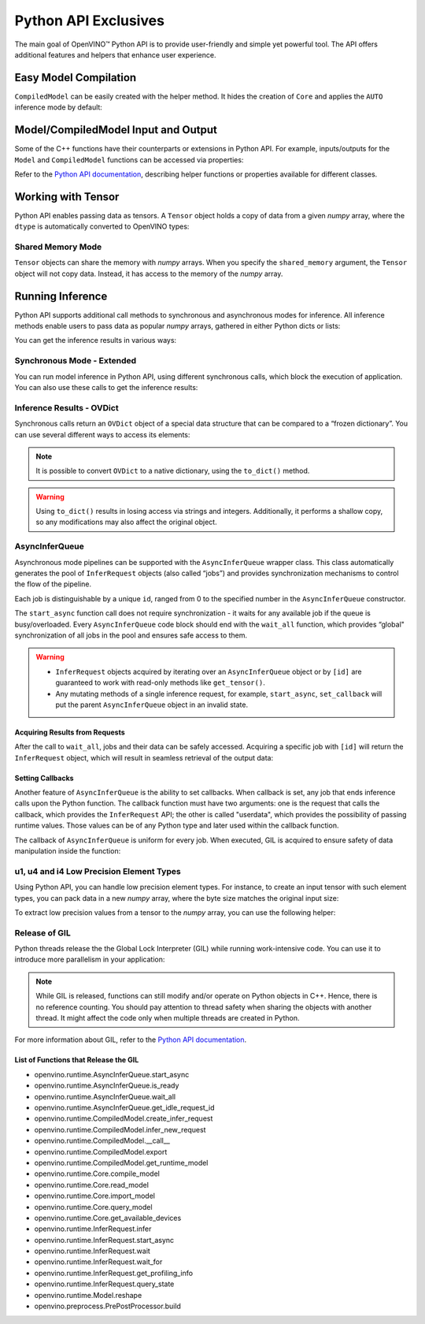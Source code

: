Python API Exclusives
===============================================================================================


.. meta::
   :description: OpenVINO™ Python API includes additional features to
                 improve user experience and provide simple yet powerful tool
                 for Python users.


The main goal of OpenVINO™ Python API is to provide user-friendly and simple yet powerful tool.
The API offers additional features and helpers that enhance user experience.

Easy Model Compilation
###############################################################################################

``CompiledModel`` can be easily created with the helper method.
It hides the creation of ``Core`` and applies the ``AUTO`` inference mode by default:

.. doxygensnippet:: docs/articles_en/assets/snippets/ov_python_exclusives.py
   :language: python
   :fragment: [auto_compilation]


Model/CompiledModel Input and Output
###############################################################################################

Some of the C++ functions have their counterparts or extensions in Python API.
For example, inputs/outputs for the ``Model`` and ``CompiledModel`` functions can be
accessed via properties:

.. doxygensnippet:: docs/articles_en/assets/snippets/ov_python_exclusives.py
   :language: python
   :fragment: [properties_example]


Refer to the `Python API documentation <../../../api/ie_python_api/api.html>`__,
describing helper functions or properties available for different classes.

Working with Tensor
###############################################################################################

Python API enables passing data as tensors. A ``Tensor`` object holds a copy of data
from a given *numpy* array, where the ``dtype`` is automatically converted to OpenVINO types:

.. doxygensnippet:: docs/articles_en/assets/snippets/ov_python_exclusives.py
   :language: python
   :fragment: [tensor_basics]


Shared Memory Mode
+++++++++++++++++++++++++++++++++++++++++++++++++++++++++++++++++++++++++++++++++++++++++++++++

``Tensor`` objects can share the memory with *numpy* arrays. When you specify the
``shared_memory`` argument, the ``Tensor`` object will not copy data. Instead, it has
access to the memory of the *numpy* array.

.. doxygensnippet:: docs/articles_en/assets/snippets/ov_python_exclusives.py
   :language: python
   :fragment: [tensor_shared_mode]


Running Inference
###############################################################################################

Python API supports additional call methods to synchronous and asynchronous modes
for inference. All inference methods enable users to pass data as popular *numpy* arrays,
gathered in either Python dicts or lists:

.. doxygensnippet:: docs/articles_en/assets/snippets/ov_python_exclusives.py
   :language: python
   :fragment: [passing_numpy_array]


You can get the inference results in various ways:

.. doxygensnippet:: docs/articles_en/assets/snippets/ov_python_exclusives.py
   :language: python
   :fragment: [getting_results]


Synchronous Mode - Extended
+++++++++++++++++++++++++++++++++++++++++++++++++++++++++++++++++++++++++++++++++++++++++++++++

You can run model inference in Python API, using different synchronous calls, which block the
execution of application. You can also use these calls to get the inference results:

.. doxygensnippet:: docs/articles_en/assets/snippets/ov_python_exclusives.py
   :language: python
   :fragment: [sync_infer]


.. _inference_results_ovdict:

Inference Results - OVDict
+++++++++++++++++++++++++++++++++++++++++++++++++++++++++++++++++++++++++++++++++++++++++++++++

Synchronous calls return an ``OVDict`` object of a special data structure that can be compared
to a “frozen dictionary”. You can use several different ways to access its elements:

.. doxygensnippet:: docs/articles_en/assets/snippets/ov_python_exclusives.py
   :language: python
   :fragment: [ov_dict]


.. note::

   It is possible to convert ``OVDict`` to a native dictionary, using
   the ``to_dict()`` method.

.. warning::

   Using ``to_dict()`` results in losing access via strings and integers. Additionally,
   it performs a shallow copy, so any modifications may also affect the original object.

AsyncInferQueue
+++++++++++++++++++++++++++++++++++++++++++++++++++++++++++++++++++++++++++++++++++++++++++++++

Asynchronous mode pipelines can be supported with the ``AsyncInferQueue`` wrapper class.
This class automatically generates the pool of ``InferRequest``
objects (also called “jobs”) and provides synchronization mechanisms to control
the flow of the pipeline.

Each job is distinguishable by a unique ``id``, ranged from 0 to the specified number
in the ``AsyncInferQueue`` constructor.

The ``start_async`` function call does not require synchronization - it waits for
any available job if the queue is busy/overloaded. Every ``AsyncInferQueue`` code
block should end with the ``wait_all`` function, which provides “global"
synchronization of all jobs in the pool and ensures safe access to them.

.. doxygensnippet:: docs/articles_en/assets/snippets/ov_python_exclusives.py
   :language: python
   :fragment: [asyncinferqueue]


.. warning::

   * ``InferRequest`` objects acquired by iterating over an ``AsyncInferQueue`` object
     or by ``[id]`` are guaranteed to work with read-only methods like ``get_tensor()``.
   * Any mutating methods of a single inference request, for example, ``start_async``,
     ``set_callback`` will put the parent ``AsyncInferQueue`` object in an invalid state.

Acquiring Results from Requests
-----------------------------------------------------------------------------------------------

After the call to ``wait_all``, jobs and their data can be safely accessed.
Acquiring a specific job with ``[id]`` will return the ``InferRequest`` object,
which will result in seamless retrieval of the output data:

.. doxygensnippet:: docs/articles_en/assets/snippets/ov_python_exclusives.py
   :language: python
   :fragment: [asyncinferqueue_access]


Setting Callbacks
-----------------------------------------------------------------------------------------------

Another feature of ``AsyncInferQueue`` is the ability to set callbacks. When
callback is set, any job that ends inference calls upon the Python function.
The callback function must have two arguments: one is the request that calls the
callback, which provides the ``InferRequest`` API; the other is called "userdata",
which provides the possibility of passing runtime values. Those values can be of any
Python type and later used within the callback function.

The callback of ``AsyncInferQueue`` is uniform for every job. When executed, GIL is
acquired to ensure safety of data manipulation inside the function:

.. doxygensnippet:: docs/articles_en/assets/snippets/ov_python_exclusives.py
   :language: python
   :fragment: [asyncinferqueue_set_callback]


u1, u4 and i4 Low Precision Element Types
+++++++++++++++++++++++++++++++++++++++++++++++++++++++++++++++++++++++++++++++++++++++++++++++

Using Python API, you can handle low precision element types.
For instance, to create an input tensor with such element types, you can
pack data in a new *numpy* array, where the byte size matches the original input size:

.. doxygensnippet:: docs/articles_en/assets/snippets/ov_python_exclusives.py
   :language: python
   :fragment: [packing_data]


To extract low precision values from a tensor to the *numpy* array, you can use
the following helper:

.. doxygensnippet:: docs/articles_en/assets/snippets/ov_python_exclusives.py
   :language: python
   :fragment: [unpacking]


Release of GIL
+++++++++++++++++++++++++++++++++++++++++++++++++++++++++++++++++++++++++++++++++++++++++++++++

Python threads release the the Global Lock Interpreter (GIL) while running
work-intensive code. You can use it to introduce more parallelism in your application:

.. doxygensnippet:: docs/articles_en/assets/snippets/ov_python_exclusives.py
   :language: python
   :fragment: [releasing_gil]


.. note::

   While GIL is released, functions can still modify and/or operate on Python objects
   in C++. Hence, there is no reference counting. You should pay attention to thread
   safety when sharing the objects with another thread. It might affect the
   code only when multiple threads are created in Python.

For more information about GIL, refer to the
`Python API documentation <../../../api/ie_python_api/api.html>`__.

List of Functions that Release the GIL
-----------------------------------------------------------------------------------------------

* openvino.runtime.AsyncInferQueue.start_async
* openvino.runtime.AsyncInferQueue.is_ready
* openvino.runtime.AsyncInferQueue.wait_all
* openvino.runtime.AsyncInferQueue.get_idle_request_id
* openvino.runtime.CompiledModel.create_infer_request
* openvino.runtime.CompiledModel.infer_new_request
* openvino.runtime.CompiledModel.__call__
* openvino.runtime.CompiledModel.export
* openvino.runtime.CompiledModel.get_runtime_model
* openvino.runtime.Core.compile_model
* openvino.runtime.Core.read_model
* openvino.runtime.Core.import_model
* openvino.runtime.Core.query_model
* openvino.runtime.Core.get_available_devices
* openvino.runtime.InferRequest.infer
* openvino.runtime.InferRequest.start_async
* openvino.runtime.InferRequest.wait
* openvino.runtime.InferRequest.wait_for
* openvino.runtime.InferRequest.get_profiling_info
* openvino.runtime.InferRequest.query_state
* openvino.runtime.Model.reshape
* openvino.preprocess.PrePostProcessor.build
